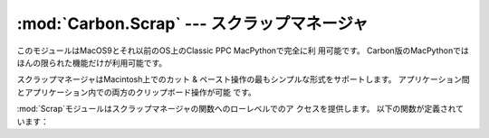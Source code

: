 
:mod:`Carbon.Scrap` --- スクラップマネージャ
==================================

.. module:: Carbon.Scrap
   :platform: Mac
   :synopsis: スクラップマネージャはカット & ペーストとクリップボードの操作の基本的 なサービスを提供します。


このモジュールはMacOS9とそれ以前のOS上のClassic PPC MacPythonで完全に利 用可能です。
Carbon版のMacPythonではほんの限られた機能だけが利用可能です。

.. index:: single: Scrap Manager

スクラップマネージャはMacintosh上でのカット & ペースト操作の最もシンプルな形式をサポートします。
アプリケーション間とアプリケーション内での両方のクリップボード操作が可能 です。

:mod:`Scrap`モジュールはスクラップマネージャの関数へのローレベルでのア クセスを提供します。 以下の関数が定義されています：


.. function:: InfoScrap()

   スクラップについて現在の情報を返します。 この情報は``(size, handle, count, state, path)``
   を含むタプルでエンコードされます。

   +----------+----------------------------------------------+
   | Field    | Meaning                                      |
   +==========+==============================================+
   | *size*   | スクラップのサイズをバイト数で示したもの。                        |
   +----------+----------------------------------------------+
   | *handle* | スクラップを表現するリソースオブジェクト。                        |
   +----------+----------------------------------------------+
   | *count*  | スクラップの内容のシリアルナンバー。                           |
   +----------+----------------------------------------------+
   | *state*  | 整数。メモリー内にあるなら正、ディスク上にあるなら``0``、初期化されていないなら負。 |
   +----------+----------------------------------------------+
   | *path*   | ディスク上に保存されているなら、そのスクラップのファイルネーム。             |
   +----------+----------------------------------------------+


.. seealso::

   `Scrap Manager <http://developer.apple.com/documentation/mac/MoreToolbox/MoreToolbox-109.html>`_
      Appleのスクラップマネージャに関する文書には、アプリケーションでスクラッ プマネージャを使用する上での便利な情報がたくさんあります。

